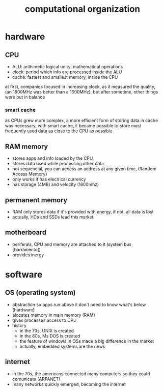 #+TITLE:computational organization

* hardware

** CPU
+ ALU: arithimetic logical unity: mathematical operations
+ clock: period which info are processed inside the ALU
+ cache: fastest and smallest memory, inside the CPU
at first, companies focused in increasing clock, as it measured the quality,
(an 1800MHz was better than a 1600MHz),
but after sometime, other things were put in balance

*** smart cache
as CPUs grew more complex, a more efficient form of storing data in cache was necessary,
with smart cache, it became possible to store most frequently used data as close to the
CPU as possible


** RAM memory
+ stores apps and info loaded by the CPU
+ stores data used while processing other data
+ not sequencial, you can access an address at any given time, (Random Access Memory)
+ only works if has electrical currency
+ has storage (4MB) and velocity (1600mhz)


** permanent memory
+ RAM only stores data if it's provided with energy, if not, all data is lost
+ actually, HDs and SSDs lead this market


** motherboard
+ periferals, CPU and memory are attached to it (system bus [barramento])
+ provides inergy


* software

** OS (operating system)
+ abstraction so apps run above it don't need to know what's below (hardware)
+ alocates memory in main memory (RAM)
+ gives processes access to CPU
+ history
  + in the 70s, UNIX is created
  + in the 80s, Ms DOS is created
  + the feature of windows in OSs made a big difference in the market
  + actually, embedded systems are the news


** internet
+ in the 70s, the americans connected many computers so they could comunicate (ARPANET)
+ many networks quickly emerged, becoming the internet

